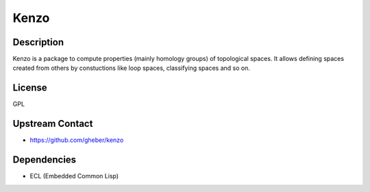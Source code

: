 Kenzo
=====

Description
-----------

Kenzo is a package to compute properties (mainly homology groups) of
topological spaces. It allows defining spaces created from others by
constuctions like loop spaces, classifying spaces and so on.

License
-------

GPL


Upstream Contact
----------------

-  https://github.com/gheber/kenzo

Dependencies
------------

-  ECL (Embedded Common Lisp)
